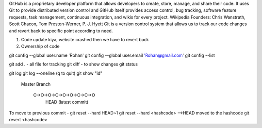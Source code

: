 GitHub is a proprietary developer platform that allows developers to create, store, manage, and share their code. It uses Git to provide distributed version control and GitHub itself provides access control, bug tracking, software feature requests, task management, continuous integration, and wikis for every project. Wikipedia
Founders: Chris Wanstrath, Scott Chacon, Tom Preston-Werner, P. J. Hyett
Git is a version control system that allows us to track our code changes and revert back to specific point according to need.

1. Code update kiya, website crashed then we have to revert back
2. Ownership of code

git config --global user.name 'Rohan'
git config --global user.email 'Rohan@gmail.com'
git config --list 

git add . - all file for tracking
git diff - to show changes
git status

git log
git log --oneline (q to quit)
git show "id"

  Master
  Branch
     O->O->O->O->O->O->O->O->O
                             HEAD (latest commit)

To move to previous commit - 
git reset --hard HEAD~1 
git reset --hard <hashcode> -->HEAD moved to the hashcode
git revert <hashcode>